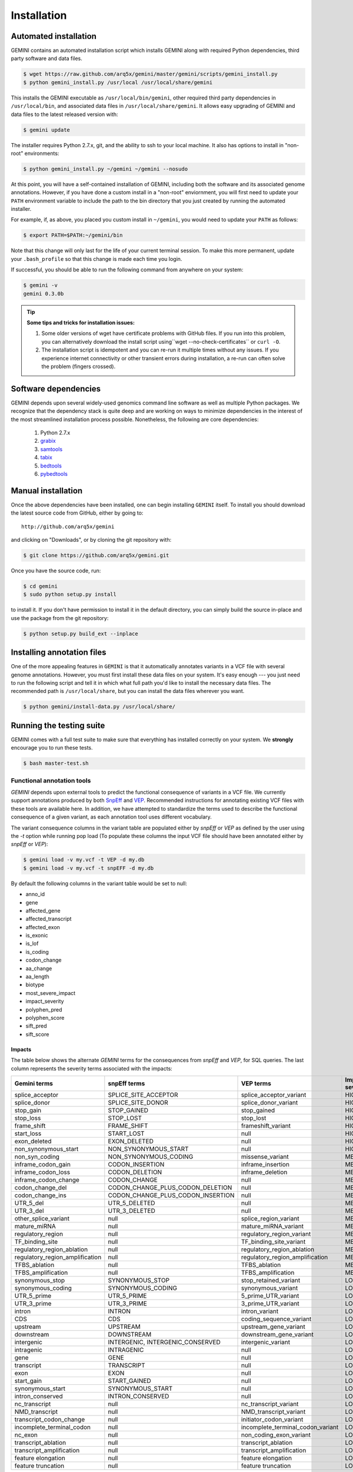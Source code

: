 ############
Installation
############

Automated installation
======================

GEMINI contains an automated installation script which installs
GEMINI along with required Python dependencies, third party software
and data files. 

.. code-block:: bash

    $ wget https://raw.github.com/arq5x/gemini/master/gemini/scripts/gemini_install.py
    $ python gemini_install.py /usr/local /usr/local/share/gemini

This installs the GEMINI executable as ``/usr/local/bin/gemini``,
other required third party dependencies in ``/usr/local/bin``, and
associated data files in ``/usr/local/share/gemini``. It allows easy
upgrading of GEMINI and data files to the latest released version with:

.. code-block:: bash

    $ gemini update

The installer requires Python 2.7.x, git, and the ability to ssh to
your local machine. It also has options to install in "non-root"
environments:

.. code-block:: bash

    $ python gemini_install.py ~/gemini ~/gemini --nosudo

At this point, you will have a self-contained installation of GEMINI, 
including both the software and its associated genome annotations. However,
if you have done a custom install in a "non-root" enviornment, you will
first need to update your ``PATH`` environment variable to include the path
to the bin directory that you just created by running the automated installer.

For example, if, as above, you placed you custom install in ``~/gemini``, you
would need to update your ``PATH`` as follows:

.. code-block:: bash

    $ export PATH=$PATH:~/gemini/bin

Note that this change will only last for the life of your current terminal 
session.  To make this more permanent, update your ``.bash_profile`` so that
this change is made each time you login.

If successful, you should be able to run the following command from anywhere
on your system:

.. code-block:: bash

   $ gemini -v
   gemini 0.3.0b

.. tip::

  **Some tips and tricks for installation issues:**

  1. Some older versions of wget have certificate problems with GitHub
     files. If you run into this problem, you can alternatively download
     the install script using``wget --no-check-certificates`` or ``curl -O``.

  2. The installation script is idempotent and you can re-run it multiple
     times without any issues. If you experience internet connectivity or
     other transient errors during installation, a re-run can often solve
     the problem (fingers crossed).

Software dependencies
=====================
GEMINI depends upon several widely-used genomics command line software as well
as multiple Python packages.  We recognize that the dependency stack is quite
deep and are working on ways to minimize dependencies in the interest of the
most streamlined installation process possible.  Nonetheless, the following are
core dependencies:

    1. Python 2.7.x
    2. `grabix <https://github.com/arq5x/grabix>`_
    3. `samtools <http://sourceforge.net/projects/samtools/files/>`_
    4. `tabix <http://sourceforge.net/projects/samtools/files/>`_
    5. `bedtools <https://code.google.com/p/bedtools/>`_
    6. `pybedtools <http://pythonhosted.org/pybedtools/main.html#installing-pybedtools>`_

Manual installation
=====================
Once the above dependencies have been installed, one can begin installing
``GEMINI`` itself. To install you should download the latest source code from
GitHub, either by going to::

    http://github.com/arq5x/gemini

and clicking on "Downloads", or by cloning the git repository with:

.. code-block:: bash

    $ git clone https://github.com/arq5x/gemini.git

Once you have the source code, run:

.. code-block:: bash

    $ cd gemini
    $ sudo python setup.py install

to install it. If you don't have permission to install it in the default
directory, you can simply build the source in-place and use the package
from the git repository:

.. code-block:: bash

    $ python setup.py build_ext --inplace


Installing annotation files
===========================
One of the more appealing features in ``GEMINI`` is that it automatically
annotates variants in a VCF file with several genome annotations.  However,
you must first install these data files on your system. It's easy enough ---
you just need to run the following script and tell it in which what full path
you'd like to install the necessary data files. The recommended path is
``/usr/local/share``, but you can install the data files wherever you want.

.. code-block:: bash

    $ python gemini/install-data.py /usr/local/share/


Running the testing suite
===========================
GEMINI comes with a full test suite to make sure that everything has installed
correctly on your system.  We **strongly** encourage you to run these tests.

.. code-block:: bash

    $ bash master-test.sh


---------------------------
Functional annotation tools
---------------------------
`GEMINI` depends upon external tools to predict the functional consequence of variants in a VCF file.
We currently support annotations produced by both `SnpEff <http://snpeff.sourceforge.net/>`_
and `VEP <http://useast.ensembl.org/info/docs/variation/vep/index.html>`_.
Recommended instructions for annotating existing VCF files with these tools are available here.
In addition, we have attempted to standardize the terms used to describe the functional consequence of a given variant,
as each annotation tool uses different vocabulary.


The variant consequence columns in the variant table are populated either by `snpEff` or `VEP` as defined by the user using the `-t` option while running pop load
(To populate these columns the input VCF file should have been annotated either by `snpEff` or `VEP`):

.. code-block:: bash

	$ gemini load -v my.vcf -t VEP -d my.db
	$ gemini load -v my.vcf -t snpEFF -d my.db

By default the following columns in the variant table would be set to null:

* anno_id
* gene
* affected_gene
* affected_transcript
* affected_exon
* is_exonic
* is_lof
* is_coding
* codon_change
* aa_change
* aa_length
* biotype
* most_severe_impact
* impact_severity
* polyphen_pred
* polyphen_score
* sift_pred
* sift_score

Impacts
.......
The table below shows the alternate `GEMINI` terms for the consequences from `snpEff` and `VEP`, for SQL queries.
The last column represents the severity terms associated with the impacts:

=============================================       ===================================    =====================================================     ================
Gemini terms                                        snpEff terms                           VEP terms                                                 Impact severity
=============================================       ===================================    =====================================================     ================
splice_acceptor                                     SPLICE_SITE_ACCEPTOR                   splice_acceptor_variant                                   HIGH
splice_donor                                        SPLICE_SITE_DONOR                      splice_donor_variant                                      HIGH
stop_gain                                           STOP_GAINED                            stop_gained                                               HIGH
stop_loss                                           STOP_LOST                              stop_lost                                                 HIGH
frame_shift                                         FRAME_SHIFT                            frameshift_variant                                        HIGH
start_loss                                          START_LOST                             null                                                      HIGH
exon_deleted                                        EXON_DELETED                           null                                                      HIGH
non_synonymous_start                                NON_SYNONYMOUS_START                   null                                                      HIGH
non_syn_coding                                      NON_SYNONYMOUS_CODING                  missense_variant                                          MED
inframe_codon_gain                                  CODON_INSERTION                        inframe_insertion                                         MED
inframe_codon_loss                                  CODON_DELETION                         inframe_deletion                                          MED
inframe_codon_change                                CODON_CHANGE                           null                                                      MED
codon_change_del                                    CODON_CHANGE_PLUS_CODON_DELETION       null                                                      MED
codon_change_ins                                    CODON_CHANGE_PLUS_CODON_INSERTION      null                                                      MED
UTR_5_del                                           UTR_5_DELETED                          null                                                      MED
UTR_3_del                                           UTR_3_DELETED                          null                                                      MED
other_splice_variant                                null                                   splice_region_variant                                     MED
mature_miRNA                                        null                                   mature_miRNA_variant                                      MED
regulatory_region                                   null                                   regulatory_region_variant                                 MED
TF_binding_site                                     null                                   TF_binding_site_variant                                   MED
regulatory_region_ablation                          null                                   regulatory_region_ablation                                MED
regulatory_region_amplification                     null                                   regulatory_region_amplification                           MED
TFBS_ablation                                       null                                   TFBS_ablation                                             MED
TFBS_amplification                                  null                                   TFBS_amplification                                        MED
synonymous_stop                                     SYNONYMOUS_STOP                        stop_retained_variant                                     LOW
synonymous_coding                                   SYNONYMOUS_CODING                      synonymous_variant                                        LOW
UTR_5_prime                                         UTR_5_PRIME                            5_prime_UTR_variant                                       LOW
UTR_3_prime                                         UTR_3_PRIME                            3_prime_UTR_variant                                       LOW
intron                                              INTRON                                 intron_variant                                            LOW
CDS                                                 CDS                                    coding_sequence_variant                                   LOW
upstream                                            UPSTREAM                               upstream_gene_variant					                 LOW
downstream                                          DOWNSTREAM                             downstream_gene_variant                                   LOW
intergenic                                          INTERGENIC, INTERGENIC_CONSERVED       intergenic_variant                                        LOW
intragenic                                          INTRAGENIC                             null                                                      LOW
gene                                                GENE                                   null                                                      LOW
transcript                                          TRANSCRIPT                             null                                                      LOW
exon                                                EXON                                   null                                                      LOW
start_gain                                          START_GAINED                           null                                                      LOW
synonymous_start                                    SYNONYMOUS_START                       null                                                      LOW
intron_conserved                                    INTRON_CONSERVED                       null                                                      LOW
nc_transcript                                       null                                   nc_transcript_variant                                     LOW
NMD_transcript                                      null                                   NMD_transcript_variant                                    LOW
transcript_codon_change                             null                                   initiator_codon_variant                                   LOW
incomplete_terminal_codon                           null                                   incomplete_terminal_codon_variant                         LOW
nc_exon                                             null                                   non_coding_exon_variant                                   LOW
transcript_ablation                                 null                                   transcript_ablation                                       LOW
transcript_amplification                            null                                   transcript_amplification                                  LOW
feature elongation                                  null                                   feature elongation                                        LOW
feature truncation                                  null                                   feature truncation                                        LOW
=============================================       ===================================    =====================================================     ================
*Note: "null" refers to the absence of the corresponding term in the alternate database*
